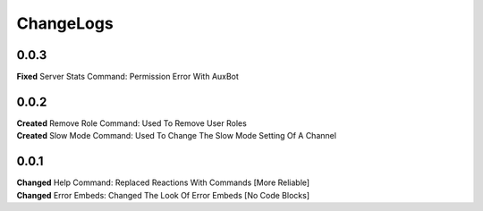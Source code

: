 ChangeLogs
==========

0.0.3
-----
| **Fixed** Server Stats Command: Permission Error With AuxBot

0.0.2
-----
| **Created** Remove Role Command: Used To Remove User Roles
| **Created** Slow Mode Command: Used To Change The Slow Mode Setting Of A Channel

0.0.1
-----
| **Changed** Help Command: Replaced Reactions With Commands [More Reliable]
| **Changed** Error Embeds: Changed The Look Of Error Embeds [No Code Blocks]
